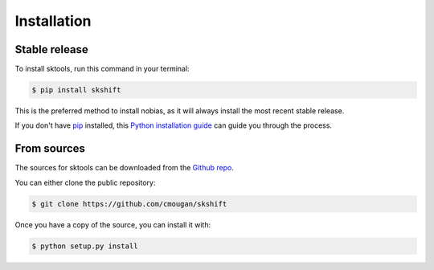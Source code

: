 .. highlight:: shell

============
Installation
============


Stable release
--------------

To install sktools, run this command in your terminal:

.. code-block:: console

    $ pip install skshift

This is the preferred method to install nobias, as it will always install the most recent stable release.

If you don't have `pip`_ installed, this `Python installation guide`_ can guide
you through the process.

.. _pip: https://pip.pypa.io
.. _Python installation guide: http://docs.python-guide.org/en/latest/starting/installation/


From sources
------------

The sources for sktools can be downloaded from the `Github repo`_.

You can either clone the public repository:

.. code-block:: console

    $ git clone https://github.com/cmougan/skshift

Once you have a copy of the source, you can install it with:

.. code-block:: console

    $ python setup.py install


.. _Github repo: https://github.com/cmougan/skshift